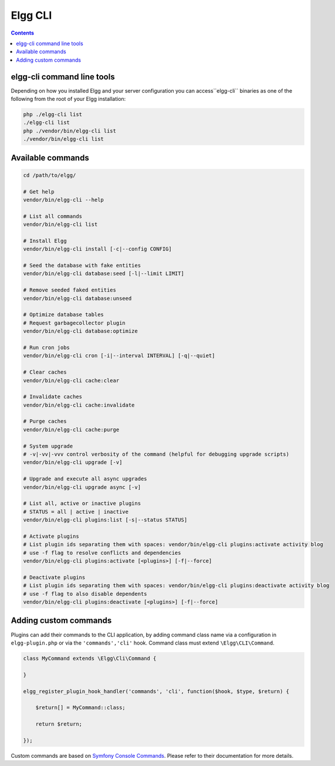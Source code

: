 Elgg CLI
########

.. contents:: Contents
   :local:
   :depth: 1


elgg-cli command line tools
===========================

Depending on how you installed Elgg and your server configuration you can access``elgg-cli`` binaries as one of the following 
from the root of your Elgg installation:

.. code-block:: sh

    php ./elgg-cli list
    ./elgg-cli list
    php ./vendor/bin/elgg-cli list
    ./vendor/bin/elgg-cli list


Available commands
==================

.. code-block:: sh

    cd /path/to/elgg/

    # Get help
    vendor/bin/elgg-cli --help

    # List all commands
    vendor/bin/elgg-cli list

    # Install Elgg
    vendor/bin/elgg-cli install [-c|--config CONFIG]

    # Seed the database with fake entities
    vendor/bin/elgg-cli database:seed [-l|--limit LIMIT]

    # Remove seeded faked entities
    vendor/bin/elgg-cli database:unseed

    # Optimize database tables
    # Request garbagecollector plugin
    vendor/bin/elgg-cli database:optimize

    # Run cron jobs
    vendor/bin/elgg-cli cron [-i|--interval INTERVAL] [-q|--quiet]

    # Clear caches
    vendor/bin/elgg-cli cache:clear

    # Invalidate caches
    vendor/bin/elgg-cli cache:invalidate
    
    # Purge caches
    vendor/bin/elgg-cli cache:purge

    # System upgrade
    # -v|-vv|-vvv control verbosity of the command (helpful for debugging upgrade scripts)
    vendor/bin/elgg-cli upgrade [-v]

    # Upgrade and execute all async upgrades
    vendor/bin/elgg-cli upgrade async [-v]

    # List all, active or inactive plugins
    # STATUS = all | active | inactive
    vendor/bin/elgg-cli plugins:list [-s|--status STATUS]

    # Activate plugins
    # List plugin ids separating them with spaces: vendor/bin/elgg-cli plugins:activate activity blog
    # use -f flag to resolve conflicts and dependencies
    vendor/bin/elgg-cli plugins:activate [<plugins>] [-f|--force]

    # Deactivate plugins
    # List plugin ids separating them with spaces: vendor/bin/elgg-cli plugins:deactivate activity blog
    # use -f flag to also disable dependents
    vendor/bin/elgg-cli plugins:deactivate [<plugins>] [-f|--force]


Adding custom commands
======================

Plugins can add their commands to the CLI application, by adding command class name via a configuration in ``elgg-plugin.php`` or via the ``'commands','cli'`` hook.
Command class must extend ``\Elgg\CLI\Command``.

.. code-block:: php

    class MyCommand extends \Elgg\Сli\Command {

    }

    elgg_register_plugin_hook_handler('commands', 'cli', function($hook, $type, $return) {

        $return[] = MyCommand::class;

        return $return;

    });

Custom commands are based on `Symfony Console Commands`_. Please refer to their documentation for more details.

.. _Symfony Console Commands: https://symfony.com/doc/current/console.html
